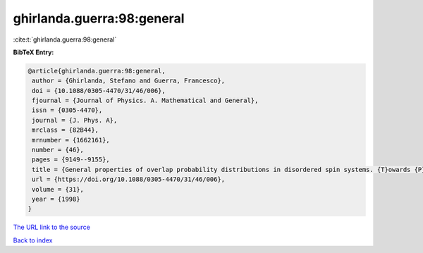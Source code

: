 ghirlanda.guerra:98:general
===========================

:cite:t:`ghirlanda.guerra:98:general`

**BibTeX Entry:**

.. code-block:: bibtex

   @article{ghirlanda.guerra:98:general,
    author = {Ghirlanda, Stefano and Guerra, Francesco},
    doi = {10.1088/0305-4470/31/46/006},
    fjournal = {Journal of Physics. A. Mathematical and General},
    issn = {0305-4470},
    journal = {J. Phys. A},
    mrclass = {82B44},
    mrnumber = {1662161},
    number = {46},
    pages = {9149--9155},
    title = {General properties of overlap probability distributions in disordered spin systems. {T}owards {P}arisi ultrametricity},
    url = {https://doi.org/10.1088/0305-4470/31/46/006},
    volume = {31},
    year = {1998}
   }
`The URL link to the source <ttps://doi.org/10.1088/0305-4470/31/46/006}>`_


`Back to index <../By-Cite-Keys.html>`_
